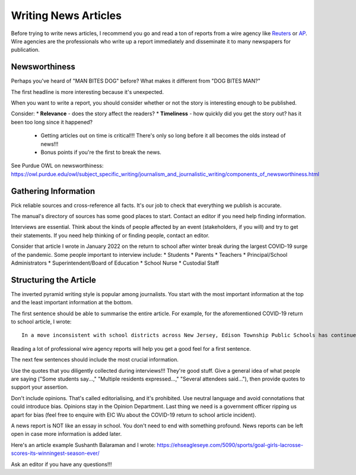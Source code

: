 Writing News Articles
=====================

Before trying to write news articles, I recommend you go and read a ton of reports from a wire agency like `Reuters <https://www.reuters.com/>`_ or `AP <https://apnews.com/>`_. Wire agencies are the professionals who write up a report immediately and disseminate it to many newspapers for publication. 

Newsworthiness
--------------

Perhaps you've heard of "MAN BITES DOG" before? What makes it different from "DOG BITES MAN?" 

The first headline is more interesting because it's unexpected. 

When you want to write a report, you should consider whether or not the story is interesting enough to be published.

Consider: 
* **Relevance** - does the story affect the readers? 
* **Timeliness** - how quickly did you get the story out? has it been too long since it happened? 
    * Getting articles out on time is critical!!! There's only so long before it all becomes the olds instead of news!!!
    * Bonus points if you're the first to break the news. 

See Purdue OWL on newsworthiness: https://owl.purdue.edu/owl/subject_specific_writing/journalism_and_journalistic_writing/components_of_newsworthiness.html

Gathering Information
---------------------

Pick reliable sources and cross-reference all facts. It's our job to check that everything we publish is accurate. 

The manual's directory of sources has some good places to start. Contact an editor if you need help finding information. 

Interviews are essential. Think about the kinds of people affected by an event (stakeholders, if you will) and try to get their statements. If you need help thinking of or finding people, contact an editor.

Consider that article I wrote in January 2022 on the return to school after winter break during the largest COVID-19 surge of the pandemic. Some people important to interview include:
* Students 
* Parents 
* Teachers
* Principal/School Administrators
* Superintendent/Board of Education
* School Nurse
* Custodial Staff

Structuring the Article
-----------------------

The inverted pyramid writing style is popular among journalists. You start with the most important information at the top and the least important information at the bottom. 

The first sentence should be able to summarise the entire article. For example, for the aforementioned COVID-19 return to school article, I wrote::

    In a move inconsistent with school districts across New Jersey, Edison Township Public Schools has continued in-person instruction following winter break.

Reading a lot of professional wire agency reports will help you get a good feel for a first sentence. 

The next few sentences should include the most crucial information. 

Use the quotes that you diligently collected during interviews!!! They're good stuff. Give a general idea of what people are saying ("Some students say...," "Multiple residents expressed...," "Several attendees said..."), then provide quotes to support your assertion.

Don't include opinions. That's called editorialising, and it's prohibited. Use neutral language and avoid connotations that could introduce bias. Opinions stay in the Opinion Department. Last thing we need is a government officer ripping us apart for bias (feel free to enquire with EIC Wu about the COVID-19 return to school article incident). 

A news report is NOT like an essay in school. You don't need to end with something profound. News reports can be left open in case more information is added later.

Here's an article example Sushanth Balaraman and I wrote: https://ehseagleseye.com/5090/sports/goal-girls-lacrosse-scores-its-winningest-season-ever/

Ask an editor if you have any questions!!!